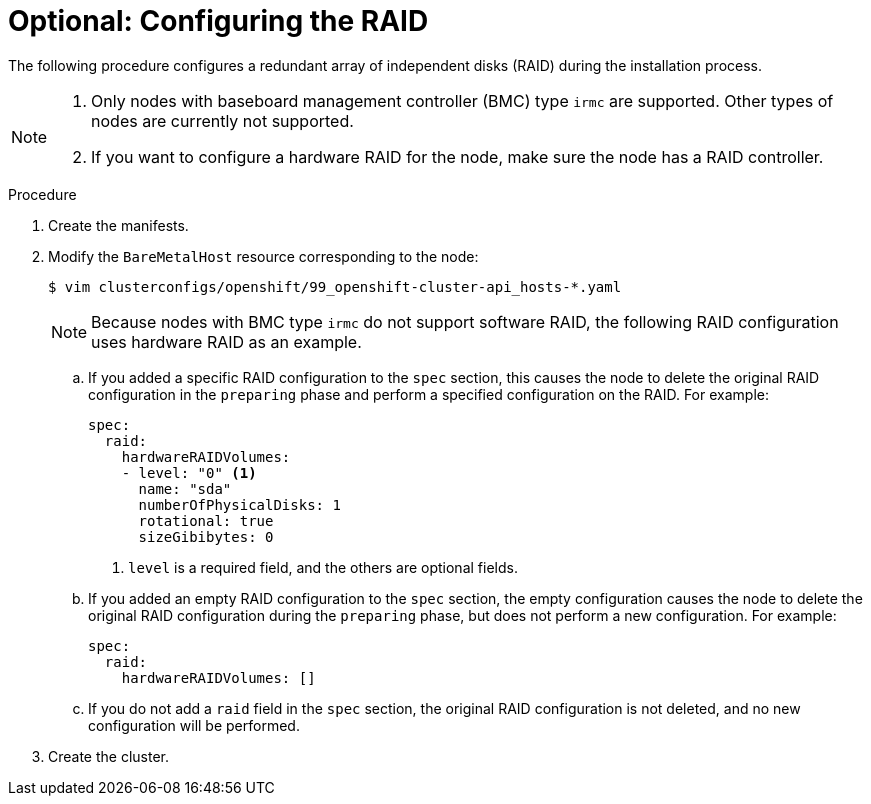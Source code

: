// Module included in the following assemblies:
//
// * installing/installing_bare_metal_ipi/ipi-install-installation-workflow.adoc

:_content-type: PROCEDURE
[id="configuring-the-raid_{context}"]
= Optional: Configuring the RAID

The following procedure configures a redundant array of independent disks (RAID) during the installation process.

[NOTE]
====
. Only nodes with baseboard management controller (BMC) type `irmc` are supported. Other types of nodes are currently not supported.
. If you want to configure a hardware RAID for the node, make sure the node has a RAID controller.
====

.Procedure

. Create the manifests.

. Modify the `BareMetalHost` resource corresponding to the node:
+
[source,terminal]
----
$ vim clusterconfigs/openshift/99_openshift-cluster-api_hosts-*.yaml
----
+
[NOTE]
====
Because nodes with BMC type `irmc` do not support software RAID, the following RAID configuration uses hardware RAID as an example.
====
+
.. If you added a specific RAID configuration to the `spec` section, this causes the node to delete the original RAID configuration in the `preparing` phase and perform a specified configuration on the RAID. For example:
+
[source,yaml]
----
spec:
  raid:
    hardwareRAIDVolumes:
    - level: "0" <1>
      name: "sda"
      numberOfPhysicalDisks: 1
      rotational: true
      sizeGibibytes: 0
----
<1> `level` is a required field, and the others are optional fields.
+
.. If you added an empty RAID configuration to the `spec` section, the empty configuration causes the node to delete the original RAID configuration during the `preparing` phase, but does not perform a new configuration. For example:
+
[source,yaml]
----
spec:
  raid:
    hardwareRAIDVolumes: []
----
+
.. If you do not add a `raid` field in the `spec` section, the original RAID configuration is not deleted, and no new configuration will be performed.

. Create the cluster.
